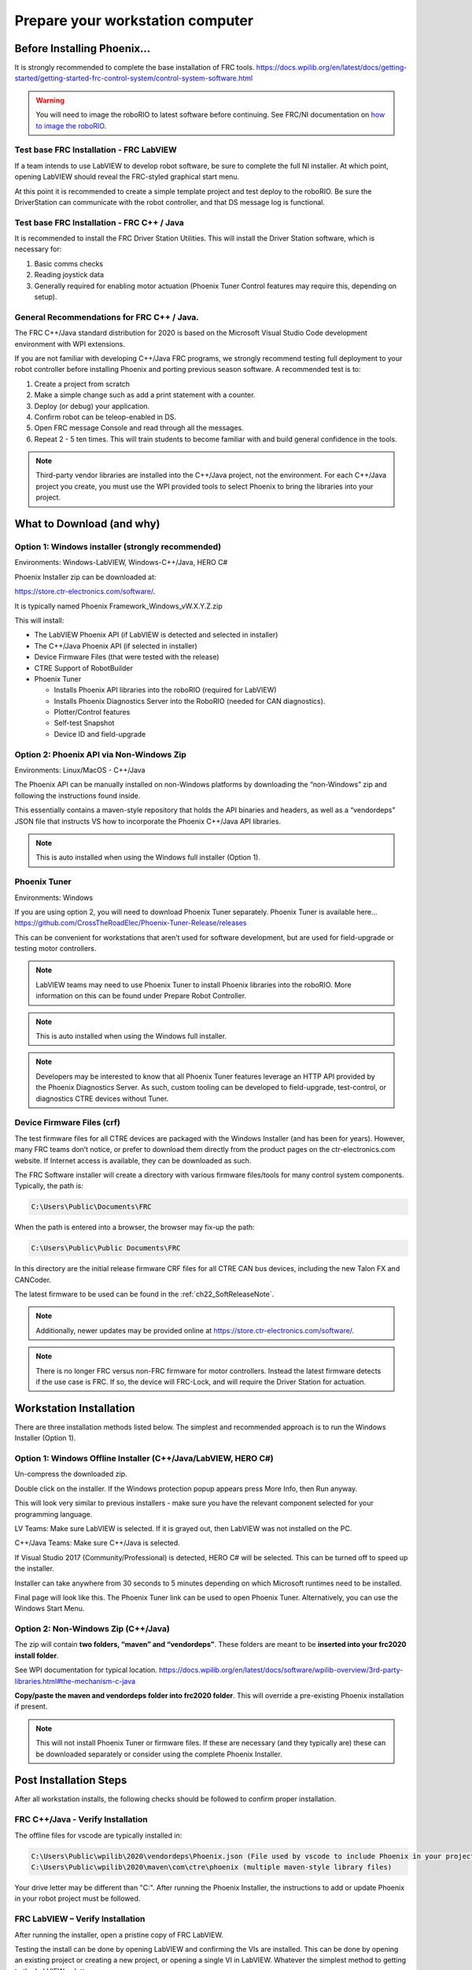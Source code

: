 Prepare your workstation computer
=================================

Before Installing Phoenix...
~~~~~~~~~~~~~~~~~~~~~~~~~~~~~~~~~~~~~~~~~~~~~~~~~~~~~~~~~~~~~~~~~~~~~~~~~~~~~~~~~~~~~~~~~~~~~~~~~~~~~~~~~~~~~~~~~~~~
It is strongly recommended to complete the base installation of FRC tools.
https://docs.wpilib.org/en/latest/docs/getting-started/getting-started-frc-control-system/control-system-software.html

.. warning:: You will need to image the roboRIO to latest software before continuing.  See FRC/NI documentation on `how to image the roboRIO`_.

.. _how to image the roboRIO: https://docs.wpilib.org/en/stable/docs/zero-to-robot/step-3/imaging-your-roborio.html?highlight=imaging-your-roborio

Test base FRC Installation - FRC LabVIEW
----------------------------------------------------------------------------------
If a team intends to use LabVIEW to develop robot software, be sure to complete the full NI installer.  At which point, opening LabVIEW should reveal the FRC-styled graphical start menu.

At this point it is recommended to create a simple template project and test deploy to the roboRIO.  Be sure the DriverStation can communicate with the robot controller, and that DS message log is functional.

Test base FRC Installation - FRC C++ / Java
----------------------------------------------------------------------------------
It is recommended to install the FRC Driver Station Utilities. This will install the Driver Station software, which is necessary for:

1. Basic comms checks
2. Reading joystick data
3. Generally required for enabling motor actuation (Phoenix Tuner Control features may require this, depending on setup).


General Recommendations for FRC C++ / Java.
----------------------------------------------------------------------------------
The FRC C++/Java standard distribution for 2020 is based on the Microsoft Visual Studio Code development environment with WPI extensions.

If you are not familiar with developing C++/Java FRC programs, we strongly recommend testing full deployment to your robot controller before installing Phoenix and porting previous season software.
A recommended test is to:

1. Create a project from scratch
2. Make a simple change such as add a print statement with a counter.
3. Deploy (or debug) your application.
4. Confirm robot can be teleop-enabled in DS.
5. Open FRC message Console and read through all the messages.
6. Repeat 2 - 5 ten times. This will train students to become familiar with and build general confidence in the tools.

.. note:: Third-party vendor libraries are installed into the C++/Java project, not the environment.  For each C++/Java project you create, you must use the WPI provided tools to select Phoenix to bring the libraries into your project.



What to Download (and why)
~~~~~~~~~~~~~~~~~~~~~~~~~~~~~~~~~~~~~~~~~~~~~~~~~~~~~~~~~~~~~~~~~~~~~~~~~~~~~~~~~~~~~~~~~~~~~~~~~~~~~~~~~~~~~~~~~~~~


Option 1: Windows installer (strongly recommended)
----------------------------------------------------------------------------------
Environments: Windows-LabVIEW, Windows-C++/Java, HERO C#

Phoenix Installer zip can be downloaded at:

https://store.ctr-electronics.com/software/.

It is typically named Phoenix Framework_Windows_vW.X.Y.Z.zip

This will install:

- The LabVIEW Phoenix API (if LabVIEW is detected and selected in installer)
- The C++/Java Phoenix API (if selected in installer)
- Device Firmware Files (that were tested with the release)
- CTRE Support of RobotBuilder
- Phoenix Tuner

  - Installs Phoenix API libraries into the roboRIO (required for LabVIEW)
  - Installs Phoenix Diagnostics Server into the RoboRIO (needed for CAN diagnostics). 
  - Plotter/Control features
  - Self-test Snapshot
  - Device ID and field-upgrade


Option 2: Phoenix API via Non-Windows Zip 
----------------------------------------------------------------------------------
Environments: Linux/MacOS - C++/Java

The Phoenix API can be manually installed on non-Windows platforms by downloading the “non-Windows” zip and following the instructions found inside.  

This essentially contains a maven-style repository that holds the API binaries and headers, as well as a “vendordeps” JSON file that instructs VS how to incorporate the Phoenix C++/Java API libraries.

.. note:: This is auto installed when using the Windows full installer (Option 1).


Phoenix Tuner
----------------------------------------------------------------------------------
Environments: Windows

If you are using option 2, you will need to download Phoenix Tuner separately.  
Phoenix Tuner is available here...
https://github.com/CrossTheRoadElec/Phoenix-Tuner-Release/releases

This can be convenient for workstations that aren’t used for software development, but are used for field-upgrade or testing motor controllers.

.. note:: LabVIEW teams may need to use Phoenix Tuner to install Phoenix libraries into the roboRIO.  More information on this can be found under Prepare Robot Controller.

.. note:: This is auto installed when using the Windows full installer.

.. note:: Developers may be interested to know that all Phoenix Tuner features leverage an HTTP API provided by the Phoenix Diagnostics Server. As such, custom tooling can be developed to field-upgrade, test-control, or diagnostics CTRE devices without Tuner.


Device Firmware Files (crf)
----------------------------------------------------------------------------------
The test firmware files for all CTRE devices are packaged with the Windows Installer (and has been for years).  However, many FRC teams don’t notice, or prefer to download them directly from the product pages on the ctr-electronics.com website.  If Internet access is available, they can be downloaded as such.

The FRC Software installer will create a directory with various firmware files/tools for many control system components.  
Typically, the path is:

.. code-block:: html

  C:\Users\Public\Documents\FRC
 

.. image:: img/crf.png
 
When the path is entered into a browser, the browser may fix-up the path:


.. code-block:: html

   C:\Users\Public\Public Documents\FRC


In this directory are the initial release firmware CRF files for all CTRE CAN bus devices, including the new Talon FX and CANCoder. 

The latest firmware to be used can be found in the :ref:`ch22_SoftReleaseNote`.

.. note:: Additionally, newer updates may be provided online at https://store.ctr-electronics.com/software/.

.. note:: There is no longer FRC versus non-FRC firmware for motor controllers.  Instead the latest firmware detects if the use case is FRC.  If so, the device will FRC-Lock, and will require the Driver Station for actuation.  


Workstation Installation
~~~~~~~~~~~~~~~~~~~~~~~~~~~~~~~~~~~~~~~~~~~~~~~~~~~~~~~~~~~~~~~~~~~~~~~~~~~~~~~~~~~~~~~~~~~~~~~~~~~~~~~~~~~~~~~~~~~~

There are three installation methods listed below.  The simplest and recommended approach is to run the Windows Installer (Option 1).

Option 1: Windows Offline Installer (C++/Java/LabVIEW, HERO C#)
----------------------------------------------------------------------------------
Un-compress the downloaded zip.

.. image:: img/exe.png

Double click on the installer. If the Windows protection popup appears press More Info, then Run anyway.

.. image:: img/prot-1.png

.. image:: img/prot-2.png

.. image:: img/prot-3.png

This will look very similar to previous installers - make sure you have the relevant component selected for your programming language.

.. image:: img/install-1.png

LV Teams: Make sure LabVIEW is selected.  If it is grayed out, then LabVIEW was not installed on the PC.

C++/Java Teams: Make sure C++/Java is selected.  

If Visual Studio 2017 (Community/Professional) is detected, HERO C# will be selected.  This can be turned off to speed up the installer.

.. image:: img/install-2a.png

Installer can take anywhere from 30 seconds to 5 minutes depending on which Microsoft runtimes need to be installed.

.. image:: img/install-3.png

Final page will look like this.  The Phoenix Tuner link can be used to open Phoenix Tuner.  Alternatively, you can use the Windows Start Menu.

.. image:: img/install-4.png

Option 2: Non-Windows Zip  (C++/Java)
----------------------------------------------------------------------------------

The zip will contain **two folders, “maven” and “vendordeps”**.
These folders are meant to be **inserted into your frc2020 install folder**.  

See WPI documentation for typical location.
https://docs.wpilib.org/en/latest/docs/software/wpilib-overview/3rd-party-libraries.html#the-mechanism-c-java

**Copy/paste the maven and vendordeps folder into frc2020 folder**.  This will override a pre-existing Phoenix installation if present.

.. note:: This will not install Phoenix Tuner or firmware files.  If these are necessary (and they typically are) these can be downloaded separately or consider using the complete Phoenix Installer.


Post Installation Steps
~~~~~~~~~~~~~~~~~~~~~~~~~~~~~~~~~~~~~~~~~~~~~~~~~~~~~~~~~~~~~~~~~~~~~~~~~~~~~~~~~~~~~~~~~~~~~~~~~~~~~~~~~~~~~~~~~~~~

After all workstation installs, the following checks should be followed to confirm proper installation.

FRC C++/Java - Verify Installation
----------------------------------------------------------------------------------

The offline files for vscode are typically installed in:

.. code-block:: html

  C:\Users\Public\wpilib\2020\vendordeps\Phoenix.json (File used by vscode to include Phoenix in your project)
  C:\Users\Public\wpilib\2020\maven\com\ctre\phoenix (multiple maven-style library files)


Your drive letter may be different than "C:".
After running the Phoenix Installer, the instructions to add or update Phoenix in your robot project must be followed.



FRC LabVIEW – Verify Installation
----------------------------------------------------------------------------------

After running the installer, open a pristine copy of FRC LabVIEW.

Testing the install can be done by opening LabVIEW and confirming the VIs are installed. This can be done by opening an existing project or creating a new project, or opening a single VI in LabVIEW. Whatever the simplest method to getting to the LabVIEW palette.

The CTRE Palette is located in:

- WPI Robotics Library -> Third Party.

.. image:: img/lv-paletteMenu.png

This palette can also be found in:

- WPI Robotics Library -> RobotDrive -> MotorControl -> CanMotor
- WPI Robotics Library -> Sensors -> Third Party
- WPI Robotics Library -> Actuators -> Third Party

FRC Windows – Open Phoenix Tuner
----------------------------------------------------------------------------------
Open Phoenix Tuner

.. image:: img/tuner-1.png

If this is the first time opening application, confirm the following:

- the status bar should read “Lost Comm”.
- No CAN devices will appear.
- The Server version will be unknown.

.. image:: img/tuner-2.png
